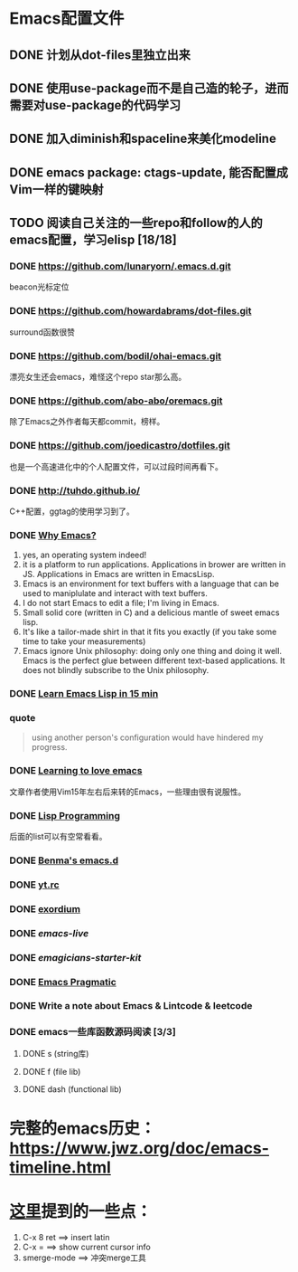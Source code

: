 * Emacs配置文件
** DONE 计划从dot-files里独立出来
** DONE 使用use-package而不是自己造的轮子，进而需要对use-package的代码学习
** DONE 加入diminish和spaceline来美化modeline
** DONE emacs package: ctags-update, 能否配置成Vim一样的键映射
** TODO 阅读自己关注的一些repo和follow的人的emacs配置，学习elisp [18/18]
*** DONE https://github.com/lunaryorn/.emacs.d.git
    beacon光标定位
*** DONE https://github.com/howardabrams/dot-files.git
    surround函数很赞
*** DONE https://github.com/bodil/ohai-emacs.git
    漂亮女生还会emacs，难怪这个repo star那么高。
*** DONE https://github.com/abo-abo/oremacs.git
    除了Emacs之外作者每天都commit，榜样。
*** DONE https://github.com/joedicastro/dotfiles.git
    也是一个高速进化中的个人配置文件，可以过段时间再看下。
*** DONE http://tuhdo.github.io/
    C++配置，ggtag的使用学习到了。
*** DONE [[http://elephly.net/posts/2016-02-14-ilovefs-emacs.html][Why Emacs?]]
    :PROPERTIES:
    :ORDERED:  t
    :END:
    1. yes, an operating system indeed!
    2. it is a platform to run applications. Applications in
       brower are written in JS. Applications in Emacs are written
       in EmacsLisp.
    3. Emacs is an environment for text  buffers with a language that
       can be used to maniplulate and interact with text buffers.
    4. I do not start Emacs to edit a file; I'm living in Emacs.
    5. Small solid core (written in C) and a delicious mantle of sweet
       emacs lisp.
    6. It's like a tailor-made shirt in that it fits you exactly (if you
       take some time to take your measurements)
    7. Emacs ignore Unix philosophy: doing only one thing and doing it well.
       Emacs is the perfect glue between different text-based applications.
       It does not blindly subscribe to the Unix philosophy.
*** DONE [[http://www.emacs-doctor.com/learn-emacs-lisp-in-15-minutes.html][Learn Emacs Lisp in 15 min]]

*** quote
    #+BEGIN_QUOTE
    using another person's configuration would have hindered my progress.
    #+END_QUOTE

*** DONE [[http://blog.aaronbieber.com/2015/01/17/learning-to-love-emacs.html][Learning to love emacs]]
    文章作者使用Vim15年左右后来转的Emacs，一些理由很有说服性。

*** DONE [[https://github.com/caiorss/Emacs-Elisp-Programming][Lisp Programming]]
    后面的list可以有空常看看。

*** DONE [[https://github.com/benma/emacs.d.git][Benma's emacs.d]]

*** DONE [[https://github.com/toumorokoshi/yt.rc.git][yt.rc]]

*** DONE [[https://github.com/philippe-grenet/exordium.git][exordium]]

*** DONE [[git@github.com:overtone/emacs-live.git][emacs-live]]

*** DONE [[git@github.com:jonnay/emagicians-starter-kit.git][emagicians-starter-kit]]

*** DONE [[http://pragmaticemacs.com/][Emacs Pragmatic]]

*** DONE Write a note about Emacs & Lintcode & leetcode

*** DONE emacs一些库函数源码阅读 [3/3]
**** DONE s (string库)
**** DONE f (file lib)
**** DONE dash (functional lib)
* 完整的emacs历史： https://www.jwz.org/doc/emacs-timeline.html
* [[https://https://two-wrongs.com/why-you-should-buy-into-the-emacs-platform][这里]]提到的一些点：
  1. C-x 8 ret ==> insert latin
  2. C-x = ==> show current cursor info
  3. smerge-mode ==> 冲突merge工具
